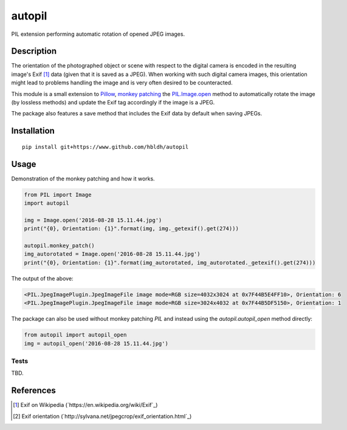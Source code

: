 autopil
=======

|Build Status| |Coverage Status|

PIL extension performing automatic rotation of opened JPEG images.

Description
-----------

The orientation of the photographed
object or scene with respect to the digital camera is encoded in the resulting
image's Exif [1]_ data (given that it is saved as a JPEG). When working with such digital camera images,
this orientation might lead to problems handling the image and is very often desired to be
counteracted.

This module is a small extension to `Pillow <https://pillow.readthedocs.io/en/3.3.x/>`_,
`monkey patching <https://en.wikipedia.org/wiki/Monkey_patch>`_
the `PIL.Image.open <http://pillow.readthedocs.io/en/3.3.x/reference/Image.html#PIL.Image.open>`_ method
to automatically rotate the image (by lossless methods) and update the Exif tag
accordingly if the image is a JPEG.

The package also features a save method that includes the Exif data by default when saving JPEGs.

Installation
------------

::

    pip install git+https://www.github.com/hbldh/autopil

Usage
-----

Demonstration of the monkey patching and how it works.

.. code:: python

   from PIL import Image
   import autopil

   img = Image.open('2016-08-28 15.11.44.jpg')
   print("{0}, Orientation: {1}".format(img, img._getexif().get(274)))

   autopil.monkey_patch()
   img_autorotated = Image.open('2016-08-28 15.11.44.jpg')
   print("{0}, Orientation: {1}".format(img_autorotated, img_autorotated._getexif().get(274)))

The output of the above:

.. code:: sh

   <PIL.JpegImagePlugin.JpegImageFile image mode=RGB size=4032x3024 at 0x7F44B5E4FF10>, Orientation: 6
   <PIL.JpegImagePlugin.JpegImageFile image mode=RGB size=3024x4032 at 0x7F44B5DF5150>, Orientation: 1

The package can also be used without monkey patching `PIL` and instead using the
`autopil.autopil_open` method directly:

.. code:: python

   from autopil import autopil_open
   img = autopil_open('2016-08-28 15.11.44.jpg')


Tests
~~~~~

TBD.

References
----------

.. [1] Exif on Wikipedia (`https://en.wikipedia.org/wiki/Exif`_)

.. [2] Exif orientation (`http://sylvana.net/jpegcrop/exif_orientation.html`_)


.. |Build Status| image:: https://travis-ci.org/hbldh/autopil.svg?branch=master
   :target: https://travis-ci.org/hbldh/autopil
.. |Coverage Status| image:: https://coveralls.io/repos/github/hbldh/autopil/badge.svg?branch=master
   :target: https://coveralls.io/github/hbldh/autopil?branch=master


